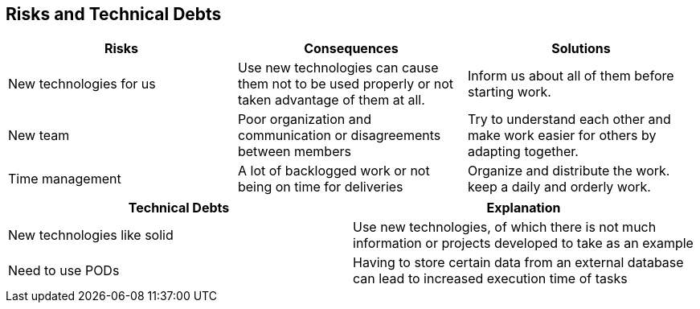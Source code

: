 [[section-technical-risks]]
== Risks and Technical Debts

[options="header",cols="2,2,2"]
|===
| Risks | Consequences | Solutions
| New technologies for us | Use new technologies can cause them not to be used properly
or not taken advantage of them at all. | Inform us about all of them before starting work.
| New team | Poor organization and communication or disagreements between members | Try to
understand each other and make work easier for others by adapting together.
| Time management | A lot of backlogged work or not being on time for deliveries | Organize
and distribute the work. keep a daily and orderly work.
|===


[options="header"]
|===
| Technical Debts | Explanation
| New technologies like solid | Use new technologies, of which there is not much information 
or projects developed to take as an example
| Need to use PODs | Having to store certain data from an external database can lead to 
increased execution time of tasks
|===

